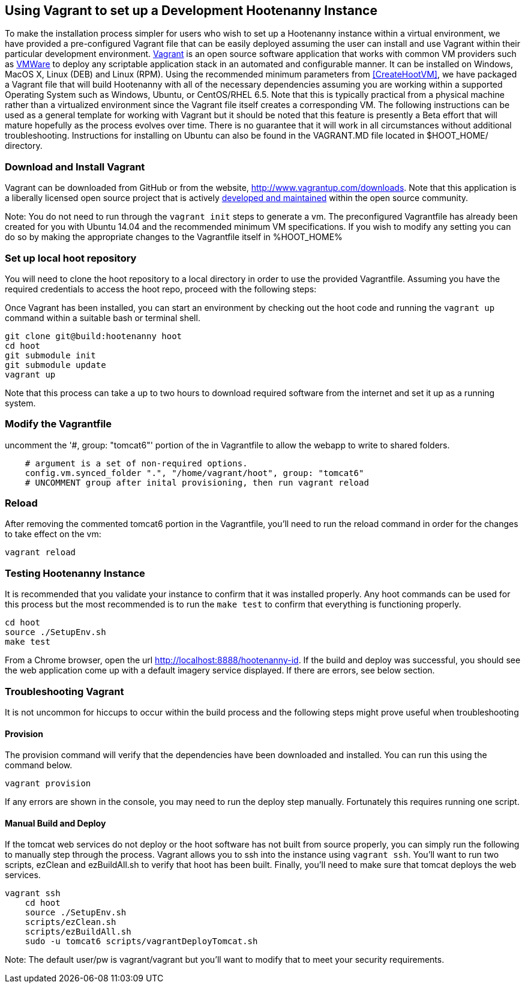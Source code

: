 
[[HootenannyVagrantSetup]]
== Using Vagrant to set up a Development Hootenanny Instance 
 
To make the installation process simpler for users who wish to set up a Hootenanny instance within a virtual environment, we have provided a pre-configured Vagrant file that can be easily deployed assuming the user can install and use Vagrant within their particular development environment.  link:$$https://docs.vagrantup.com/v2/$$[Vagrant] is an open source software application that works with common VM providers such as link:$$https://www.virtualbox.org/[Oracle VirtualBox] or link:$$http://www.vmware.com/$$[VMWare] to deploy any scriptable application stack in an automated and configurable manner.  It can be installed on Windows, MacOS X, Linux (DEB) and Linux (RPM). Using the recommended minimum parameters from <<CreateHootVM>>, we have packaged a Vagrant file that will build Hootenanny with all of the necessary dependencies assuming you are working within a supported Operating System such as Windows, Ubuntu, or CentOS/RHEL 6.5. Note that this is typically practical from a physical machine rather than a virtualized environment since the Vagrant file itself creates a corresponding VM.  The following instructions can be used as a general template for working with Vagrant but it should be noted that this feature is presently a Beta effort that will mature hopefully as the process evolves over time.  There is no guarantee that it will work in all circumstances without additional troubleshooting.  Instructions for installing on Ubuntu can also be found in the VAGRANT.MD file located in $HOOT_HOME/ directory.  

=== Download and Install Vagrant

Vagrant can be downloaded from GitHub or from the website, http://www.vagrantup.com/downloads.  Note that this application is a liberally licensed open source project that is actively link:$$https://github.com/mitchellh/vagrant$$[developed and maintained] within the open source community.  

Note: You do not need to run through the `vagrant init` steps to generate a vm.  The preconfigured Vagrantfile has already been created for you with Ubuntu 14.04 and the recommended minimum VM specifications.  If you wish to modify any setting you can do so by making the appropriate changes to the Vagrantfile itself in %HOOT_HOME%

=== Set up local hoot repository	

You will need to clone the hoot repository to a local directory in order to use the provided Vagrantfile.  Assuming you have the required credentials to access the hoot repo, proceed with the following steps:

Once Vagrant has been installed, you can start an environment by checking out the hoot code and running the `vagrant up` command within a suitable bash or terminal shell.  

--------------------------------------
git clone git@build:hootenanny hoot
cd hoot
git submodule init
git submodule update
vagrant up
--------------------------------------
  
Note that this process can take a up to two hours to download required software from the internet and set it up as a running system.  

=== Modify the Vagrantfile

uncomment the '#, group: "tomcat6"' portion of the in Vagrantfile to allow the webapp to write to shared folders.

--------------------------------------
    # argument is a set of non-required options.
    config.vm.synced_folder ".", "/home/vagrant/hoot", group: "tomcat6"
    # UNCOMMENT group after inital provisioning, then run vagrant reload
--------------------------------------

=== Reload 

After removing the commented tomcat6 portion in the Vagrantfile, you'll need to run the reload command in order for the changes to take effect on the vm:

--------------------------------------
vagrant reload
--------------------------------------
 
=== Testing Hootenanny Instance

It is recommended that you validate your instance to confirm that it was installed properly.  Any hoot commands can be used for this process but the most recommended is to run the `make test` to confirm that everything is functioning properly.

--------------------------------------
cd hoot
source ./SetupEnv.sh
make test
--------------------------------------

From a Chrome browser, open the url http://localhost:8888/hootenanny-id.  If the build and deploy was successful, you should see the web application come up with a default imagery service displayed.  If there are errors, see below section.

=== Troubleshooting Vagrant

It is not uncommon for hiccups to occur within the build process and the following steps might prove useful when troubleshooting

==== Provision 

The provision command will verify that the dependencies have been downloaded and installed.  You can run this using the command below.

--------------------------------------
vagrant provision
--------------------------------------

If any errors are shown in the console, you may need to run the deploy step manually.  Fortunately this requires running one script.  

==== Manual Build and Deploy

If the tomcat web services do not deploy or the hoot software has not built from source properly, you can simply run the following to manually step through the process.
Vagrant allows you to ssh into the instance using `vagrant ssh`.  You'll want to run two scripts, ezClean and ezBuildAll.sh to verify that hoot has been built.  Finally, you'll need to make sure that tomcat deploys the web services.

--------------------------------------
vagrant ssh
    cd hoot
    source ./SetupEnv.sh
    scripts/ezClean.sh
    scripts/ezBuildAll.sh
    sudo -u tomcat6 scripts/vagrantDeployTomcat.sh
	
--------------------------------------

Note:  The default user/pw is vagrant/vagrant but you'll want to modify that to meet your security requirements.

